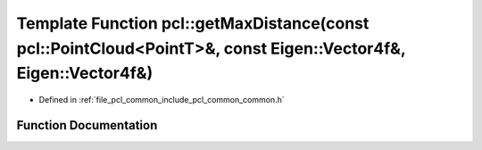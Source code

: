 .. _exhale_function_group__common_1ga1583a71aef0f54550adef0ebfef89edd:

Template Function pcl::getMaxDistance(const pcl::PointCloud<PointT>&, const Eigen::Vector4f&, Eigen::Vector4f&)
===============================================================================================================

- Defined in :ref:`file_pcl_common_include_pcl_common_common.h`


Function Documentation
----------------------


.. doxygenfunction:: pcl::getMaxDistance(const pcl::PointCloud<PointT>&, const Eigen::Vector4f&, Eigen::Vector4f&)
